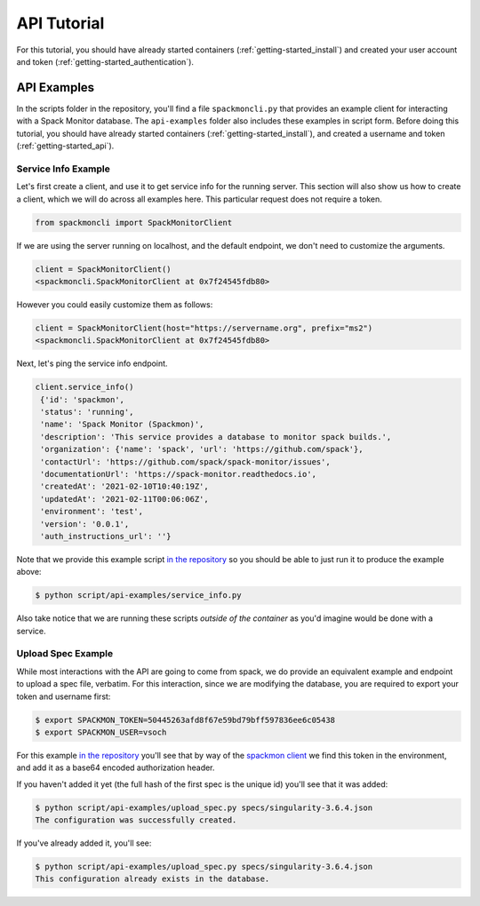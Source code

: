 .. _getting-started_api_tutorial:

============
API Tutorial
============

For this tutorial, you should have already started containers (:ref:`getting-started_install`)
and created your user account and token (:ref:`getting-started_authentication`).

API Examples
============

In the scripts folder in the repository, you'll find a file ``spackmoncli.py``
that provides an example client for interacting with a Spack Monitor database.
The ``api-examples`` folder also includes these examples in script form.
Before doing this tutorial, you should have already started containers (:ref:`getting-started_install`),
and created a username and token (:ref:`getting-started_api`).

--------------------
Service Info Example
--------------------

Let's first create a client, and use it to get service info for the running server.
This section will also show us how to create a client, which we will do across
all examples here. This particular request does not require a token.

.. code-block:: python

    from spackmoncli import SpackMonitorClient


If we are using the server running on localhost, and the default endpoint, we don't
need to customize the arguments.

.. code-block:: python

    client = SpackMonitorClient()
    <spackmoncli.SpackMonitorClient at 0x7f24545fdb80>
    

However you could easily customize them as follows:


.. code-block:: python

    client = SpackMonitorClient(host="https://servername.org", prefix="ms2")
    <spackmoncli.SpackMonitorClient at 0x7f24545fdb80>


Next, let's ping the service info endpoint.

.. code-block:: python

    client.service_info()
     {'id': 'spackmon',
     'status': 'running',
     'name': 'Spack Monitor (Spackmon)',
     'description': 'This service provides a database to monitor spack builds.',
     'organization': {'name': 'spack', 'url': 'https://github.com/spack'},
     'contactUrl': 'https://github.com/spack/spack-monitor/issues',
     'documentationUrl': 'https://spack-monitor.readthedocs.io',
     'createdAt': '2021-02-10T10:40:19Z',
     'updatedAt': '2021-02-11T00:06:06Z',
     'environment': 'test',
     'version': '0.0.1',
     'auth_instructions_url': ''}

 
Note that we provide this example script `in the repository <https://github.com/spack/spack-monitor/blob/main/script/api-examples/service_info.py>`_ so you should be able to just run it to produce the example above:

.. code-block:: python

    $ python script/api-examples/service_info.py 


Also take notice that we are running these scripts *outside of the container* as you'd
imagine would be done with a service.


-------------------
Upload Spec Example
-------------------

While most interactions with the API are going to come from spack, we do
provide an equivalent example and endpoint to upload a spec file, verbatim.
For this interaction, since we are modifying the database, you are required to export
your token and username first:

.. code-block:: console

    $ export SPACKMON_TOKEN=50445263afd8f67e59bd79bff597836ee6c05438
    $ export SPACKMON_USER=vsoch

For this example `in the repository <https://github.com/spack/spack-monitor/blob/main/script/api-examples/upload_spec.py>`_
you'll see that by way of the `spackmon client <https://github.com/spack/spack-monitor/blob/main/script/spackmoncli.py>`_ 
we find this token in the environment, and add it as a base64 encoded authorization header.


.. code-black:: console

    $ python script/api-examples/upload_spec.py specs/singularity-3.6.4.json 


If you haven't added it yet (the full hash of the first spec is the unique id) you'll
see that it was added:

.. code-block:: console

    $ python script/api-examples/upload_spec.py specs/singularity-3.6.4.json 
    The configuration was successfully created.

If you've already added it, you'll see:

.. code-block:: console

    $ python script/api-examples/upload_spec.py specs/singularity-3.6.4.json 
    This configuration already exists in the database.


